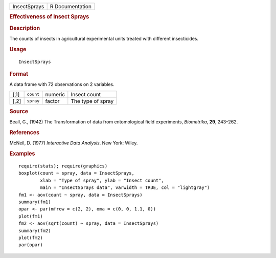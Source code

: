 .. container::

   .. container::

      ============ ===============
      InsectSprays R Documentation
      ============ ===============

      .. rubric:: Effectiveness of Insect Sprays
         :name: effectiveness-of-insect-sprays

      .. rubric:: Description
         :name: description

      The counts of insects in agricultural experimental units treated
      with different insecticides.

      .. rubric:: Usage
         :name: usage

      ::

         InsectSprays

      .. rubric:: Format
         :name: format

      A data frame with 72 observations on 2 variables.

      ==== ========= ======= =================
      [,1] ``count`` numeric Insect count
      [,2] ``spray`` factor  The type of spray
      ==== ========= ======= =================

      .. rubric:: Source
         :name: source

      Beall, G., (1942) The Transformation of data from entomological
      field experiments, *Biometrika*, **29**, 243–262.

      .. rubric:: References
         :name: references

      McNeil, D. (1977) *Interactive Data Analysis*. New York: Wiley.

      .. rubric:: Examples
         :name: examples

      ::

         require(stats); require(graphics)
         boxplot(count ~ spray, data = InsectSprays,
                 xlab = "Type of spray", ylab = "Insect count",
                 main = "InsectSprays data", varwidth = TRUE, col = "lightgray")
         fm1 <- aov(count ~ spray, data = InsectSprays)
         summary(fm1)
         opar <- par(mfrow = c(2, 2), oma = c(0, 0, 1.1, 0))
         plot(fm1)
         fm2 <- aov(sqrt(count) ~ spray, data = InsectSprays)
         summary(fm2)
         plot(fm2)
         par(opar)
